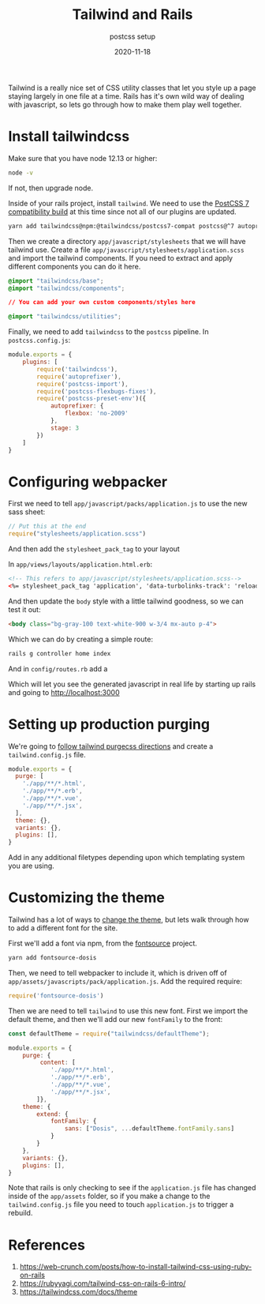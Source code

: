 #+title: Tailwind and Rails
#+subtitle: postcss setup
#+tags: rails, tailwind, postcss
#+date: 2020-11-18

Tailwind is a really nice set of CSS utility classes that let you
style up a page staying largely in one file at a time.  Rails has it's
own wild way of dealing with javascript, so lets go through how to
make them play well together.

* Install tailwindcss

Make sure that you have node 12.13 or higher:

#+begin_src bash
node -v
#+end_src

If not, then upgrade node.


Inside of your rails project, install =tailwind=.  We need to use the
[[https://tailwindcss.com/docs/installation#post-css-7-compatibility-build][PostCSS 7 compatibility build]] at this time since not all of our
plugins are updated.

#+begin_src bash
yarn add tailwindcss@npm:@tailwindcss/postcss7-compat postcss@^7 autoprefixer@^9
#+end_src

Then we create a directory =app/javascript/stylesheets= that we will
have tailwind use.  Create a file
=app/javascript/stylesheets/application.scss= and import the tailwind
components.  If you need to extract and apply different components you
can do it here.

#+begin_src css
@import "tailwindcss/base";
@import "tailwindcss/components";

// You can add your own custom components/styles here

@import "tailwindcss/utilities";
#+end_src

Finally, we need to add =tailwindcss= to the =postcss= pipeline.  In =postcss.config.js=:

#+begin_src javascript
module.exports = {
    plugins: [
        require('tailwindcss'),
        require('autoprefixer'),
        require('postcss-import'),
        require('postcss-flexbugs-fixes'),
        require('postcss-preset-env')({
            autoprefixer: {
                flexbox: 'no-2009'
            },
            stage: 3
        })
    ]
}
#+end_src


* Configuring webpacker

First we need to tell =app/javascript/packs/application.js= to use the
new sass sheet:

#+begin_src javascript
// Put this at the end
require("stylesheets/application.scss")
#+end_src

And then add the =stylesheet_pack_tag= to your layout

In =app/views/layouts/application.html.erb=:

#+begin_src html
        <!-- This refers to app/javascript/stylesheets/application.scss-->
        <%= stylesheet_pack_tag 'application', 'data-turbolinks-track': 'reload' %>
#+end_src

And then update the =body= style with a little tailwind goodness, so we can test it out:

#+begin_src html
    <body class="bg-gray-100 text-white-900 w-3/4 mx-auto p-4">
#+end_src

Which we can do by creating a simple route:

#+begin_src bash
rails g controller home index
#+end_src

And in =config/routes.rb= add a

Which will let you see the generated javascript in real life by
starting up rails and going to http://localhost:3000

* Setting up production purging

We're going to [[https://tailwindcss.com/docs/controlling-file-size][follow tailwind purgecss directions]] and create a
=tailwind.config.js= file.

#+begin_src javascript
module.exports = {
  purge: [
    './app/**/*.html',
    './app/**/*.erb',
    './app/**/*.vue',
    './app/**/*.jsx',
  ],
  theme: {},
  variants: {},
  plugins: [],
}
#+end_src

Add in any additional filetypes depending upon which templating system
you are using.

* Customizing the theme

Tailwind has a lot of ways to [[https://tailwindcss.com/docs/theme][change the theme]], but lets walk through how to add a different font for the site.

First we'll add a font via npm, from the [[https://fontsource.github.io/search-directory][fontsource]] project.

#+begin_src bash
yarn add fontsource-dosis
#+end_src

Then, we need to tell webpacker to include it, which is driven off of
=app/assets/javascripts/pack/application.js=.  Add the required require:

#+begin_src javascript
require('fontsource-dosis')
#+end_src

Then we are need to tell =tailwind= to use this new font. First we import the default theme, and then we'll add our new =fontFamily= to the front:

#+begin_src javascript
const defaultTheme = require("tailwindcss/defaultTheme");

module.exports = {
    purge: {
         content: [
            './app/**/*.html',
            './app/**/*.erb',
            './app/**/*.vue',
            './app/**/*.jsx',
        ]},
    theme: {
        extend: {
            fontFamily: {
                sans: ["Dosis", ...defaultTheme.fontFamily.sans]
            }
        }
    },
    variants: {},
    plugins: [],
}
#+end_src

Note that rails is only checking to see if the =application.js= file has
changed inside of the =app/assets= folder, so if you make a change to
the =tailwind.config.js= file you need to touch =application.js= to
trigger a rebuild.

* References

1. https://web-crunch.com/posts/how-to-install-tailwind-css-using-ruby-on-rails
2. https://rubyyagi.com/tailwind-css-on-rails-6-intro/
4. https://tailwindcss.com/docs/theme

# Local Variables:
# eval: (add-hook 'after-save-hook (lambda ()(org-babel-tangle)) nil t)
# End:
